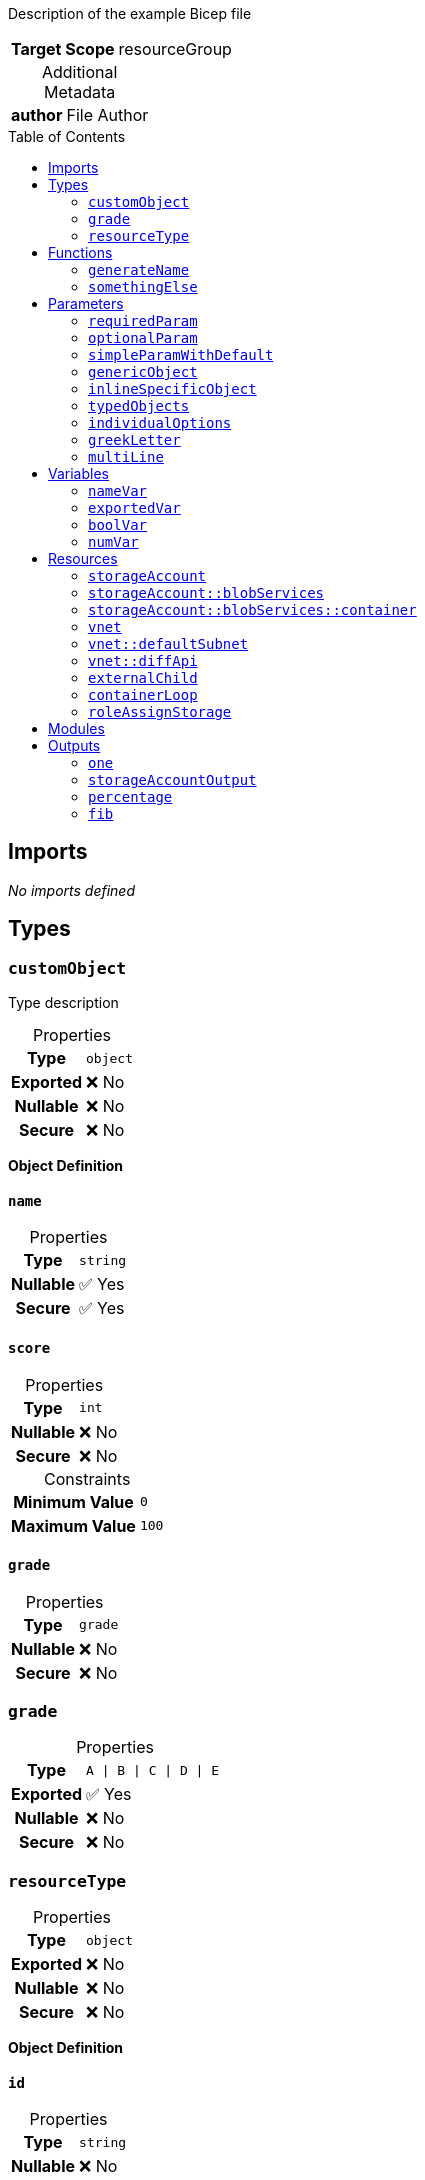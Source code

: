 = Example Bicep File
:noheader:
:source-language: bicep
:table-caption!:
:toc: preamble
:toclevels: 2

Description of the example Bicep file

[%autowidth,cols="h,1",frame=none]
|===
| Target Scope
| resourceGroup
|===

.Additional Metadata
[%autowidth,cols="h,1",frame=none]
|===
| author
| File Author
|===

== Imports

_No imports defined_

== Types

=== `customObject`

Type description

.Properties
[%autowidth,cols="h,1",frame=none]
|===
| Type
m| object

| Exported
| ❌ No

| Nullable
| ❌ No

| Secure
| ❌ No

|===

*Object Definition*

==== `name`

.Properties
[%autowidth,cols="h,1",frame=none]
|===
| Type
m| string

| Nullable
| ✅ Yes

| Secure
| ✅ Yes

|===

==== `score`

.Properties
[%autowidth,cols="h,1",frame=none]
|===
| Type
m| int

| Nullable
| ❌ No

| Secure
| ❌ No

|===

.Constraints
[%autowidth,cols="h,>m",frame=none]
|===
| Minimum Value
| 0

| Maximum Value
| 100

|===

==== `grade`

.Properties
[%autowidth,cols="h,1",frame=none]
|===
| Type
m| grade

| Nullable
| ❌ No

| Secure
| ❌ No

|===


=== `grade`

.Properties
[%autowidth,cols="h,1",frame=none]
|===
| Type
m| A \| B \| C \| D \| E

| Exported
| ✅ Yes

| Nullable
| ❌ No

| Secure
| ❌ No

|===

=== `resourceType`

.Properties
[%autowidth,cols="h,1",frame=none]
|===
| Type
m| object

| Exported
| ❌ No

| Nullable
| ❌ No

| Secure
| ❌ No

|===

*Object Definition*

==== `id`

.Properties
[%autowidth,cols="h,1",frame=none]
|===
| Type
m| string

| Nullable
| ❌ No

| Secure
| ❌ No

|===

==== `name`

.Properties
[%autowidth,cols="h,1",frame=none]
|===
| Type
m| string

| Nullable
| ❌ No

| Secure
| ❌ No

|===

==== `resourceGroup`

.Properties
[%autowidth,cols="h,1",frame=none]
|===
| Type
m| string

| Nullable
| ❌ No

| Secure
| ❌ No

|===


== Functions

=== `generateName`

Generate Name Function

.Properties
[%autowidth,cols="h,1",frame=none]
|===
| Return Type
m| string

| Exported
| ✅ Yes

|===

.Parameters
[%autowidth,cols="h,m,1",frame=none]
|===
| Name
| Type
| Required

| argument1
| string
| ✅ Yes

| argument2
| int
| ❌ No

|===

.Definition
[source]
----
toLower('${argument1}-${argument2}')
----

=== `somethingElse`

.Properties
[%autowidth,cols="h,1",frame=none]
|===
| Return Type
m| bool

| Exported
| ❌ No

|===

.Definition
[source]
----
true
----

== Parameters

=== `requiredParam`

This is a required parameter

.Properties
[%autowidth,cols="h,1",frame=none]
|===
| Type
m| string

| Nullable
| ❌ No

| Secure
| ✅ Yes

| Sealed
| ❌ No

|===

.Constraints
[%autowidth,cols="h,>m",frame=none]
|===
| Minimum Length
| 3

| Maximum Length
| 10

|===

=== `optionalParam`

This is an optional parameter

.Properties
[%autowidth,cols="h,1",frame=none]
|===
| Type
m| string

| Nullable
| ✅ Yes

| Secure
| ❌ No

| Sealed
| ❌ No

|===

=== `simpleParamWithDefault`

.Properties
[%autowidth,cols="h,1",frame=none]
|===
| Type
m| int

| Nullable
| ❌ No

| Secure
| ❌ No

| Sealed
| ❌ No

|===

.Constraints
[%autowidth,cols="h,>m",frame=none]
|===
| Minimum Value
| 0

| Maximum Value
| 100

|===

.Default Value
[source]
----
100
----

=== `genericObject`

I have a description in metadata

.Metadata
[%autowidth,cols="h,1",frame=none]
|===
| name
| A name in metadata
| somethingElse
| Another metadata property
|===

.Properties
[%autowidth,cols="h,1",frame=none]
|===
| Type
m| object

| Nullable
| ❌ No

| Secure
| ❌ No

| Sealed
| ❌ No

|===

.Default Value
[source]
----
{ name: value, number: 1000 }
----

=== `inlineSpecificObject`

.Properties
[%autowidth,cols="h,1",frame=none]
|===
| Type
m| object

| Nullable
| ❌ No

| Secure
| ❌ No

| Sealed
| ✅ Yes

|===

*Object Definition*

==== `property`

Description of the property

.Properties
[%autowidth,cols="h,1",frame=none]
|===
| Type
m| string

| Nullable
| ❌ No

| Secure
| ✅ Yes

|===

.Constraints
[%autowidth,cols="h,>m",frame=none]
|===
| Maximum Length
| 10

|===

==== `otionalProperty`

.Properties
[%autowidth,cols="h,1",frame=none]
|===
| Type
m| int

| Nullable
| ✅ Yes

| Secure
| ❌ No

|===

.Constraints
[%autowidth,cols="h,>m",frame=none]
|===
| Minimum Value
| 23

|===

==== `objectProperty`

.Properties
[%autowidth,cols="h,1",frame=none]
|===
| Type
m| object

| Nullable
| ❌ No

| Secure
| ❌ No

|===

*Object Definition*

===== `key1`

.Properties
[%autowidth,cols="h,1",frame=none]
|===
| Type
m| string

| Nullable
| ❌ No

| Secure
| ❌ No

|===

===== `key2`

.Properties
[%autowidth,cols="h,1",frame=none]
|===
| Type
m| int

| Nullable
| ❌ No

| Secure
| ❌ No

|===



=== `typedObjects`

.Properties
[%autowidth,cols="h,1",frame=none]
|===
| Type
m| customObject[]

| Nullable
| ❌ No

| Secure
| ❌ No

| Sealed
| ❌ No

|===

=== `individualOptions`

.Properties
[%autowidth,cols="h,1",frame=none]
|===
| Type
m| one \| two \| three

| Nullable
| ❌ No

| Secure
| ❌ No

| Sealed
| ❌ No

|===

=== `greekLetter`

.Properties
[%autowidth,cols="h,1",frame=none]
|===
| Type
m| string

| Nullable
| ❌ No

| Secure
| ❌ No

| Sealed
| ❌ No

|===

.Constraints
[%autowidth,cols="h,>m",frame=none]
|===
| Allowed Values
<| `alpha` +
   `beta` +
   `gamma` +
   `delta`

|===

.Default Value
[source]
----
alpha
----

=== `multiLine`

.Properties
[%autowidth,cols="h,1",frame=none]
|===
| Type
m| string

| Nullable
| ❌ No

| Secure
| ❌ No

| Sealed
| ❌ No

|===

.Default Value
[source]
----

This is a multi line string.
  It covers multiple lines, and has indentation.
  It also has a tab character (	).	And a new line.
  It also has a double backslash \\ and a single \
  And a single quote: '

----

== Variables

=== `nameVar`

Variable description

.Properties
[%autowidth,cols="h,1",frame=none]
|===
| Exported
| ❌ No

|===

.Value
[source]
----
someValue
----

=== `exportedVar`

Exported variable description

.Properties
[%autowidth,cols="h,1",frame=none]
|===
| Exported
| ✅ Yes

|===

.Value
[source]
----
exportedValue
----

=== `boolVar`

Boolean variable

.Properties
[%autowidth,cols="h,1",frame=none]
|===
| Exported
| ✅ Yes

|===

.Value
[source]
----
true
----

=== `numVar`

The answer to life, the universe, and everything

.Properties
[%autowidth,cols="h,1",frame=none]
|===
| Exported
| ❌ No

|===

.Value
[source]
----
42
----

== Resources

=== `storageAccount`

.Properties
[%autowidth,cols="h,m",frame=none]
|===
| Name
| mystorageaccount

| Type
| Microsoft.Storage/storageAccounts

| API Version
| 2023-04-01

| Existing
d| ✅ Yes

|===

=== `storageAccount::blobServices`

.Properties
[%autowidth,cols="h,m",frame=none]
|===
| Name
| default

| Type
| Microsoft.Storage/storageAccounts/blobServices

| API Version
| 2023-04-01

| Existing
d| ✅ Yes

|===

=== `storageAccount::blobServices::container`

.Properties
[%autowidth,cols="h,m",frame=none]
|===
| Name
| myContainer

| Type
| Microsoft.Storage/storageAccounts/blobServices/containers

| API Version
| 2023-04-01

|===

=== `vnet`

.Properties
[%autowidth,cols="h,m",frame=none]
|===
| Name
| ${nameVar}

| Type
| Microsoft.Network/virtualNetworks

| API Version
| 2021-05-01

| Depends On
| roleAssignStorage

|===

=== `vnet::defaultSubnet`

.Properties
[%autowidth,cols="h,m",frame=none]
|===
| Name
| default

| Type
| Microsoft.Network/virtualNetworks/subnets

| API Version
| 2021-05-01

|===

=== `vnet::diffApi`

.Properties
[%autowidth,cols="h,m",frame=none]
|===
| Name
| api

| Type
| Microsoft.Network/virtualNetworks/subnets

| API Version
| 2024-05-01

|===

=== `externalChild`

Resource Description

.Properties
[%autowidth,cols="h,m",frame=none]
|===
| Name
| another

| Type
| Microsoft.Network/virtualNetworks/subnets

| API Version
| 2023-11-01

| Parent
| vnet

|===

.Condition
[source]
----
(1 == 1)
----

=== `containerLoop`

.Properties
[%autowidth,cols="h,m",frame=none]
|===
| Name
| container${name}

| Type
| Microsoft.Storage/storageAccounts/blobServices/containers

| API Version
| 2024-01-01

| Parent
| storageAccount::blobServices

| Batch Size
| 2

|===

.Loop
[source]
----
for name in ['alice', 'bob', 'charlie']
----

=== `roleAssignStorage`

.Properties
[%autowidth,cols="h,m",frame=none]
|===
| Name
| guid(storageAccount.name)

| Type
| Microsoft.Authorization/roleAssignments

| API Version
| 2022-04-01

| Scope
| ${storageAccount}

|===

== Modules

_No modules defined_

== Outputs

=== `one`

Output Description

.Properties
[%autowidth,cols="h,1",frame=none]
|===
| Type
m| string

| Secure
| ✅ Yes

|===

.Value
[source]
----
one
----

=== `storageAccountOutput`

.Properties
[%autowidth,cols="h,1",frame=none]
|===
| Type
m| resourceType

| Secure
| ❌ No

|===

.Value
[source]
----
{ id: storageAccount.id, name: storageAccount.name, resourceGroup: resourceGroup().name }
----

=== `percentage`

.Properties
[%autowidth,cols="h,1",frame=none]
|===
| Type
m| int

| Secure
| ❌ No

|===

.Constraints
[%autowidth,cols="h,>m",frame=none]
|===
| Minimum Value
| 0

| Maximum Value
| 100

|===

.Value
[source]
----
true ? 50 : 100
----

=== `fib`

.Properties
[%autowidth,cols="h,1",frame=none]
|===
| Type
m| string[]

| Secure
| ❌ No

|===

.Constraints
[%autowidth,cols="h,>m",frame=none]
|===
| Minimum Length
| 1

| Maximum Length
| 34

|===

.Value
[source]
----
[1, 1, 2, 3, 5, 8]
----

